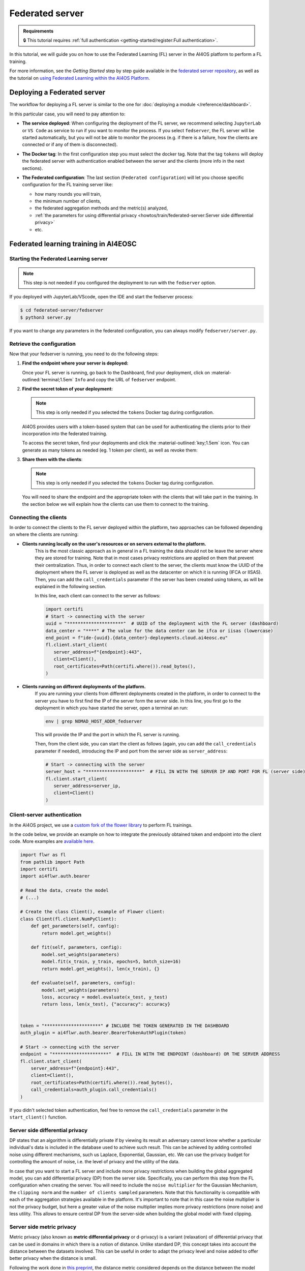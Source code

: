 Federated server
================

.. admonition:: Requirements
   :class: info

   🔒 This tutorial requires :ref:`full authentication <getting-started/register:Full authentication>`.

In this tutorial, we will guide you on how to use the Federated Learning (FL) server in the
AI4OS platform to perform a FL training.

For more information, see the *Getting Started* step by step guide available in the
`federated server repository <https://github.com/deephdc/federated-server>`__, as well
as the tutorial on `using Federated Learning within the AI4OS Platform <https://youtu.be/FrgVummLNbU>`__.


Deploying a Federated server
----------------------------

The workflow for deploying a FL server is similar to the one for
:doc:`deploying a module </reference/dashboard>`.

In this particular case, you will need to pay attention to:

* **The service deployed**:
  When configuring the deployment of the FL server, we recommend selecting ``JupyterLab``
  or ``VS Code`` as service to run if you want to monitor the process.
  If you select ``fedserver``, the FL server will be started automatically,
  but you will not be able to monitor the process (e.g. if there is a failure, how the
  clients are connected or if any of them is disconnected).

* **The Docker tag**:
  In the first configuration step you must select the docker tag.
  Note that the tag ``tokens`` will deploy the federated server with authentication
  enabled between the server and the clients (more info in the next sections).

* **The Federated configuration**:
  The last section (``Federated configuration``) will let you choose specific
  configuration for the FL training server like:

  - how many rounds you will train,
  - the minimum number of clients,
  - the federated aggregation methods and the metric(s) analyzed,
  - :ref:`the parameters for using differential privacy <howtos/train/federated-server:Server side differential privacy>`
  - etc.

  .. image:: /_static/images/dashboard/configure_fedserver.png

Federated learning training in AI4EOSC
--------------------------------------

Starting the Federated Learning server
^^^^^^^^^^^^^^^^^^^^^^^^^^^^^^^^^^^^^^

.. note::

    This step is not needed if you configured the deployment to run with the ``fedserver``
    option.

If you deployed with JupyterLab/VScode, open the IDE and start the fedserver process:

.. code-block:: console

    $ cd federated-server/fedserver
    $ python3 server.py

If you want to change any parameters in the federated configuration, you can
always modify ``fedserver/server.py``.

Retrieve the configuration
^^^^^^^^^^^^^^^^^^^^^^^^^^

Now that your fedserver is running, you need to do the following steps:

1. **Find the endpoint where your server is deployed:**

   Once your FL server is running, go back to the Dashboard, find your deployment,
   click on :material-outlined:`terminal;1.5em` ``Info`` and copy the URL of ``fedserver`` endpoint.

2. **Find the secret token of your deployment:**

   .. note::

      This step is only needed if you selected the ``tokens`` Docker tag during
      configuration.

   AI4OS provides users with a token-based system that can be used for authenticating
   the clients prior to their incorporation into the federated training.

   To access the secret token, find your deployments and click the :material-outlined:`key;1.5em` icon.
   You can generate as many tokens as needed (eg. 1 token per client), as well as
   revoke them:

   .. image:: /_static/images/dashboard/secrets.png
     :width: 500 px

3. **Share them with the clients**:

   .. note::

      This step is only needed if you selected the ``tokens`` Docker tag during
      configuration.

   You will need to share the endpoint and the appropriate token with the clients that
   will take part in the training.
   In the section below we will explain how the clients can use them to connect to the
   training.


Connecting the clients
^^^^^^^^^^^^^^^^^^^^^^

In order to connect the clients to the FL server deployed within the platform, two approaches can be followed depending on where the clients are running:

- **Clients running locally on the user's resources or on servers external to the platform.**
   This is the most classic approach as in general in a FL training the data should not be leave the server where they are stored for training.
   Note that in most cases privacy restrictions are applied on them that prevent their centralization.
   Thus, in order to connect each client to the server, the clients must know the UUID of the deployment where the FL server is deployed as well as the datacenter on which it is running (IFCA or IISAS).
   Then, you can add the ``call_credentials`` parameter if the server has been created using tokens, as will be explained in the following section.

   In this line, each client can connect to the server as follows:

   .. code-block:: python

      import certifi
      # Start -> connecting with the server
      uuid = "*********************"  # UUID of the deployment with the FL server (dashboard)
      data_center = "****" # The value for the data center can be ifca or iisas (lowercase)
      end_point = f"ide-{uuid}.{data_center}-deployments.cloud.ai4eosc.eu"
      fl.client.start_client(
         server_address=f"{endpoint}:443",
         client=Client(),
         root_certificates=Path(certifi.where()).read_bytes(),
      )


- **Clients running on different deployments of the platform.**
   If you are running your clients from different deployments created in the platform, in order to connect to the server you have to first find the IP of the server form the server side.
   In this line, you first go to the deployment in which you have started the server, open a terminal an run:

   .. code-block:: bash

       env | grep NOMAD_HOST_ADDR_fedserver

   This will provide the IP and the port in which the FL server is running.

   Then, from the client side, you can start the client as follows (again, you can add the ``call_credentials`` parameter if needed), introducing the IP and port from the server side as ``server_address``:

   .. code-block:: python

      # Start -> connecting with the server
      server_host = "*********************"  # FILL IN WITH THE SERVER IP AND PORT FOR FL (server side)
      fl.client.start_client(
         server_address=server_ip,
         client=Client()
      )


Client-server authentication
^^^^^^^^^^^^^^^^^^^^^^^^^^^^

In the AI4OS project, we use a `custom fork of the flower library <https://github.com/AI4EOSC/flower>`__
to perform FL trainings.

In the code below, we provide an example on how to integrate the previously obtained
token and endpoint into the client code.
More examples are `available here <https://github.com/deephdc/federated-server/tree/main/fedserver/examples>`__.

.. code-block:: python

    import flwr as fl
    from pathlib import Path
    import certifi
    import ai4flwr.auth.bearer

    # Read the data, create the model
    # (...)

    # Create the class Client(), example of Flower client:
    class Client(fl.client.NumPyClient):
        def get_parameters(self, config):
            return model.get_weights()

        def fit(self, parameters, config):
            model.set_weights(parameters)
            model.fit(x_train, y_train, epochs=5, batch_size=16)
            return model.get_weights(), len(x_train), {}

        def evaluate(self, parameters, config):
            model.set_weights(parameters)
            loss, accuracy = model.evaluate(x_test, y_test)
            return loss, len(x_test), {"accuracy": accuracy}


    token = "*********************" # INCLUDE THE TOKEN GENERATED IN THE DASHBOARD
    auth_plugin = ai4flwr.auth.bearer.BearerTokenAuthPlugin(token)

    # Start -> connecting with the server
    endpoint = "*********************"  # FILL IN WITH THE ENDPOINT (dashboard) OR THE SERVER ADDRESS
    fl.client.start_client(
        server_address=f"{endpoint}:443",
        client=Client(),
        root_certificates=Path(certifi.where()).read_bytes(),
        call_credentials=auth_plugin.call_credentials()
    )

If you didn't selected token authentication, feel free to remove the
``call_credentials`` parameter in the ``start_client()`` function.


Server side differential privacy
^^^^^^^^^^^^^^^^^^^^^^^^^^^^^^^^

DP states that an algorithm is differentially private if by viewing its result an adversary cannot know whether a particular individual's data is included in the database used to achieve such result. This can be achieved by adding controlled noise using different mechanisms, such us Laplace, Exponential, Gaussian, etc. We can use the privacy budget for controlling the amount of noise, i.e. the level of privacy and the utility of the data.

In case that you want to start a FL server and include more privacy restrictions when building the global aggregated model, you can add differential privacy (DP) from the server side.
Specifically, you can perform this step from the FL configuration when creating the server. You will need to include the ``noise multiplier`` for the Gaussian Mechanism, the ``clipping norm`` and the ``number of clients sampled`` parameters. Note that this functionality is compatible with each of the aggregation strategies available in the platform. It's important to note that in this case the noise multiplier is not the privacy budget, but here a greater value of the noise multiplier implies more privacy restrictions (more noise) and less utility.
This allows to ensure central DP from the server-side when building the global model with fixed clipping.

Server side metric privacy
^^^^^^^^^^^^^^^^^^^^^^^^^^

Metric privacy (also known as **metric differential privacy** or d-privacy) is a variant (relaxation) of differential privacy that can be used in domains in which there is a notion of distance. Unlike standard DP, this concept takes into account the distance between the datasets involved. This can be useful in order to adapt the privacy level and noise added to offer better privacy when the distance is small.

Following the work done in `this preprint <https://arxiv.org/abs/2502.01352>`__, the distance metric considered depends on the distance between the model updates of the clients involved. In order to do so, the server calculates the maximum distance for each pair of clients by analyzing the local weights received from each of them. With the proposed approach given for including metric privacy in the server side in a FL training, we can guarantee metric-privacy for each round of the architecture. According to the aforementioned work, users can choose to rely on metric privacy instead of standard DP to achieve a **better balance between added noise** (calibrated using the distance), **and protection against client inference attacks** in cases where the server is trusted, but not all participants, or they simply want to prevent such attacks from the final model if published.

Note that the same parameters as for the case of :ref:`server side differential privacy <howtos/train/federated-server:Server side differential privacy>`  are used (``noise multiplier`` for the Gaussian Mechanism, the ``clipping norm`` and the ``number of clients sampled``).
More information in this approach can be found in `this preprint <https://arxiv.org/abs/2502.01352>`__.

Monitoring of training CO2 emissions
^^^^^^^^^^^^^^^^^^^^^^^^^^^^^^^^^^^^^^^^^^^

To provide users with the ability to monitor carbon emissions derived from their training, the FL server includes an integrated emissions monitoring feature. This functionality is implemented using the ``codecarbon`` Python library.

Users can enable emissions tracking when deploying the FL server. To do so, they must activate this option when deploying the server from the dashboard, and then introduce some modifications on the client side to report local training emissions. The server then aggregates the emissions reported by the participating clients in each round, along with its own emissions, primarily from the aggregation process.

Note that clients must voluntarily enable emissions tracking, the platform cannot enforce this functionality on them. The goal is to allow each client to track its own local emissions and send this data to the server, which then aggregates it with its own emissions to determine the overall training footprint. To facilitate this, only few changes are needed from the client side once the emissions tracking is allowed from the server, using codecarbon and including it the Client class (which inherits from the Flower fl.client.NumPyClient class). Note that the clients must install ``codecarbon`` locally:

.. code-block:: python

    import flwr as fl
    from codecarbon import EmissionsTracker

    # Read the data, create the model
    # (...)

    # Create the class Client(), example of Flower client including tracking the emissions:
    class Client(fl.client.NumPyClient):
        def get_parameters(self, config):
            return model.get_weights()
   
        def fit(self, parameters, config):
            model.set_weights(parameters)
            tracker = EmissionsTracker()
            tracker.start()
            model.fit(x_train, y_train, epochs=3, batch_size=16)
            emissions = tracker.stop()  
            print(f"Client Carbon Emissions: {emissions} kg CO2")
            return model.get_weights(), len(x_train), {"emissions": emissions}
   
       def evaluate(self, parameters, config):
           model.set_weights(parameters)
           loss, accuracy = model.evaluate(x_test, y_test)
           return loss, len(x_test), {"accuracy": accuracy}

The rest of the process, in which the server receives emissions from each client and aggregates them with its own, is handled on the server side once this option has been enabled. This allows the server to compute the total training emissions per round alongside the results for the aggregated metric(s) selected.
